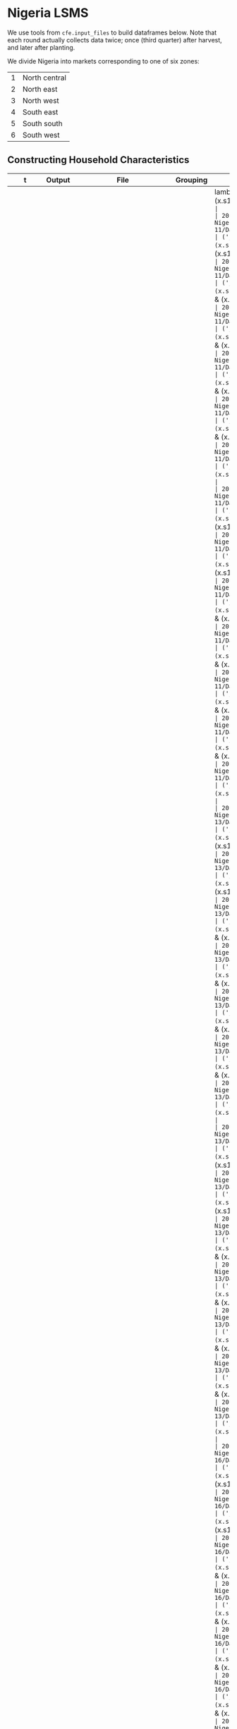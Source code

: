 * Nigeria LSMS
  We use tools from =cfe.input_files= to build dataframes below.
  Note that each round actually collects data twice; once (third
  quarter) after harvest, and later after planting.

  We divide Nigeria into markets corresponding to one of six zones:
  | 1 | North central |
  | 2 | North east    |
  | 3 | North west    |
  | 4 | South east    |
  | 5 | South south   |
  | 6 | South west    |
** Constructing Household Characteristics
#+name: VARS_Nigeria
| t      | Output  | File                                      | Grouping  | Mapping                                                      |
|--------+---------+-------------------------------------------+-----------+--------------------------------------------------------------|
| 2010Q3 | M 0-3   | Nigeria/2010-11/Data/sect1_harvestw1.csv  | ('j',sum) | lambda x: 0 + (x.s1q4 >= 0) & (x.s1q4 < 4) & (x.s1q2 ==1)    |
| 2010Q3 | M 4-8   | Nigeria/2010-11/Data/sect1_harvestw1.csv  | ('j',sum) | lambda x: 0 + (x.s1q4 >= 4) & (x.s1q4 < 9) & (x.s1q2 ==1)    |
| 2010Q3 | M 9-13  | Nigeria/2010-11/Data/sect1_harvestw1.csv  | ('j',sum) | lambda x: 0 + (x.s1q4 >= 9) & (x.s1q4 < 14) & (x.s1q2 ==1)   |
| 2010Q3 | M 14-18 | Nigeria/2010-11/Data/sect1_harvestw1.csv  | ('j',sum) | lambda x: 0 + (x.s1q4 >= 14) & (x.s1q4 < 19) & (x.s1q2 ==1)  |
| 2010Q3 | M 19-30 | Nigeria/2010-11/Data/sect1_harvestw1.csv  | ('j',sum) | lambda x: 0 + (x.s1q4 >= 19)  & (x.s1q4 < 31) & (x.s1q2 ==1) |
| 2010Q3 | M 31-50 | Nigeria/2010-11/Data/sect1_harvestw1.csv  | ('j',sum) | lambda x: 0 + (x.s1q4 >= 31) & (x.s1q4 < 51) & (x.s1q2 ==1)  |
| 2010Q3 | M 51+   | Nigeria/2010-11/Data/sect1_harvestw1.csv  | ('j',sum) | lambda x: 0 + (x.s1q4 >= 51) & (x.s1q2 ==1)                  |
| 2010Q3 | F 0-3   | Nigeria/2010-11/Data/sect1_harvestw1.csv  | ('j',sum) | lambda x: 0 + (x.s1q4 >= 0) & (x.s1q4 < 4) & (x.s1q2 ==2)    |
| 2010Q3 | F 4-8   | Nigeria/2010-11/Data/sect1_harvestw1.csv  | ('j',sum) | lambda x: 0 + (x.s1q4 >= 4) & (x.s1q4 < 9) & (x.s1q2 ==2)    |
| 2010Q3 | F 9-13  | Nigeria/2010-11/Data/sect1_harvestw1.csv  | ('j',sum) | lambda x: 0 + (x.s1q4 >= 9) & (x.s1q4 < 14) & (x.s1q2 ==2)   |
| 2010Q3 | F 14-18 | Nigeria/2010-11/Data/sect1_harvestw1.csv  | ('j',sum) | lambda x: 0 + (x.s1q4 >= 14) & (x.s1q4 < 19) & (x.s1q2 ==2)  |
| 2010Q3 | F 19-30 | Nigeria/2010-11/Data/sect1_harvestw1.csv  | ('j',sum) | lambda x: 0 + (x.s1q4 >= 19)  & (x.s1q4 < 31) & (x.s1q2 ==2) |
| 2010Q3 | F 31-50 | Nigeria/2010-11/Data/sect1_harvestw1.csv  | ('j',sum) | lambda x: 0 + (x.s1q4 >= 31) & (x.s1q4 < 51) & (x.s1q2 ==2)  |
| 2010Q3 | F 51+   | Nigeria/2010-11/Data/sect1_harvestw1.csv  | ('j',sum) | lambda x: 0 + (x.s1q4 >= 51) & (x.s1q2 ==2)                  |
| 2012Q3 | M 0-3   | Nigeria/2012-13/Data/sect1_harvestw2.csv  | ('j',sum) | lambda x: 0 + (x.s1q4 >= 0) & (x.s1q4 < 4) & (x.s1q2 ==1)    |
| 2012Q3 | M 4-8   | Nigeria/2012-13/Data/sect1_harvestw2.csv  | ('j',sum) | lambda x: 0 + (x.s1q4 >= 4) & (x.s1q4 < 9) & (x.s1q2 ==1)    |
| 2012Q3 | M 9-13  | Nigeria/2012-13/Data/sect1_harvestw2.csv  | ('j',sum) | lambda x: 0 + (x.s1q4 >= 9) & (x.s1q4 < 14) & (x.s1q2 ==1)   |
| 2012Q3 | M 14-18 | Nigeria/2012-13/Data/sect1_harvestw2.csv  | ('j',sum) | lambda x: 0 + (x.s1q4 >= 14) & (x.s1q4 < 19) & (x.s1q2 ==1)  |
| 2012Q3 | M 19-30 | Nigeria/2012-13/Data/sect1_harvestw2.csv  | ('j',sum) | lambda x: 0 + (x.s1q4 >= 19)  & (x.s1q4 < 31) & (x.s1q2 ==1) |
| 2012Q3 | M 31-50 | Nigeria/2012-13/Data/sect1_harvestw2.csv  | ('j',sum) | lambda x: 0 + (x.s1q4 >= 31) & (x.s1q4 < 51) & (x.s1q2 ==1)  |
| 2012Q3 | M 51+   | Nigeria/2012-13/Data/sect1_harvestw2.csv  | ('j',sum) | lambda x: 0 + (x.s1q4 >= 51) & (x.s1q2 ==1)                  |
| 2012Q3 | F 0-3   | Nigeria/2012-13/Data/sect1_harvestw2.csv  | ('j',sum) | lambda x: 0 + (x.s1q4 >= 0) & (x.s1q4 < 4) & (x.s1q2 ==2)    |
| 2012Q3 | F 4-8   | Nigeria/2012-13/Data/sect1_harvestw2.csv  | ('j',sum) | lambda x: 0 + (x.s1q4 >= 4) & (x.s1q4 < 9) & (x.s1q2 ==2)    |
| 2012Q3 | F 9-13  | Nigeria/2012-13/Data/sect1_harvestw2.csv  | ('j',sum) | lambda x: 0 + (x.s1q4 >= 9) & (x.s1q4 < 14) & (x.s1q2 ==2)   |
| 2012Q3 | F 14-18 | Nigeria/2012-13/Data/sect1_harvestw2.csv  | ('j',sum) | lambda x: 0 + (x.s1q4 >= 14) & (x.s1q4 < 19) & (x.s1q2 ==2)  |
| 2012Q3 | F 19-30 | Nigeria/2012-13/Data/sect1_harvestw2.csv  | ('j',sum) | lambda x: 0 + (x.s1q4 >= 19)  & (x.s1q4 < 31) & (x.s1q2 ==2) |
| 2012Q3 | F 31-50 | Nigeria/2012-13/Data/sect1_harvestw2.csv  | ('j',sum) | lambda x: 0 + (x.s1q4 >= 31) & (x.s1q4 < 51) & (x.s1q2 ==2)  |
| 2012Q3 | F 51+   | Nigeria/2012-13/Data/sect1_harvestw2.csv  | ('j',sum) | lambda x: 0 + (x.s1q4 >= 51) & (x.s1q2 ==2)                  |
| 2015Q3 | M 0-3   | Nigeria/2015-16/Data/sect1_harvestw3.csv  | ('j',sum) | lambda x: 0 + (x.s1q4 >= 0) & (x.s1q4 < 4) & (x.s1q2 ==1)    |
| 2015Q3 | M 4-8   | Nigeria/2015-16/Data/sect1_harvestw3.csv  | ('j',sum) | lambda x: 0 + (x.s1q4 >= 4) & (x.s1q4 < 9) & (x.s1q2 ==1)    |
| 2015Q3 | M 9-13  | Nigeria/2015-16/Data/sect1_harvestw3.csv  | ('j',sum) | lambda x: 0 + (x.s1q4 >= 9) & (x.s1q4 < 14) & (x.s1q2 ==1)   |
| 2015Q3 | M 14-18 | Nigeria/2015-16/Data/sect1_harvestw3.csv  | ('j',sum) | lambda x: 0 + (x.s1q4 >= 14) & (x.s1q4 < 19) & (x.s1q2 ==1)  |
| 2015Q3 | M 19-30 | Nigeria/2015-16/Data/sect1_harvestw3.csv  | ('j',sum) | lambda x: 0 + (x.s1q4 >= 19)  & (x.s1q4 < 31) & (x.s1q2 ==1) |
| 2015Q3 | M 31-50 | Nigeria/2015-16/Data/sect1_harvestw3.csv  | ('j',sum) | lambda x: 0 + (x.s1q4 >= 31) & (x.s1q4 < 51) & (x.s1q2 ==1)  |
| 2015Q3 | M 51+   | Nigeria/2015-16/Data/sect1_harvestw3.csv  | ('j',sum) | lambda x: 0 + (x.s1q4 >= 51) & (x.s1q2 ==1)                  |
| 2015Q3 | F 0-3   | Nigeria/2015-16/Data/sect1_harvestw3.csv  | ('j',sum) | lambda x: 0 + (x.s1q4 >= 0) & (x.s1q4 < 4) & (x.s1q2 ==2)    |
| 2015Q3 | F 4-8   | Nigeria/2015-16/Data/sect1_harvestw3.csv  | ('j',sum) | lambda x: 0 + (x.s1q4 >= 4) & (x.s1q4 < 9) & (x.s1q2 ==2)    |
| 2015Q3 | F 9-13  | Nigeria/2015-16/Data/sect1_harvestw3.csv  | ('j',sum) | lambda x: 0 + (x.s1q4 >= 9) & (x.s1q4 < 14) & (x.s1q2 ==2)   |
| 2015Q3 | F 14-18 | Nigeria/2015-16/Data/sect1_harvestw3.csv  | ('j',sum) | lambda x: 0 + (x.s1q4 >= 14) & (x.s1q4 < 19) & (x.s1q2 ==2)  |
| 2015Q3 | F 19-30 | Nigeria/2015-16/Data/sect1_harvestw3.csv  | ('j',sum) | lambda x: 0 + (x.s1q4 >= 19)  & (x.s1q4 < 31) & (x.s1q2 ==2) |
| 2015Q3 | F 31-50 | Nigeria/2015-16/Data/sect1_harvestw3.csv  | ('j',sum) | lambda x: 0 + (x.s1q4 >= 31) & (x.s1q4 < 51) & (x.s1q2 ==2)  |
| 2015Q3 | F 51+   | Nigeria/2015-16/Data/sect1_harvestw3.csv  | ('j',sum) | lambda x: 0 + (x.s1q4 >= 51) & (x.s1q2 ==2)                  |
| 2018Q3 | M 0-3   | Nigeria/2018-19/Data/sect1_harvestw4.csv  | ('j',sum) | lambda x: 0 + (x.s1q4 >= 0) & (x.s1q4 < 4) & (x.s1q2 ==1)    |
| 2018Q3 | M 4-8   | Nigeria/2018-19/Data/sect1_harvestw4.csv  | ('j',sum) | lambda x: 0 + (x.s1q4 >= 4) & (x.s1q4 < 9) & (x.s1q2 ==1)    |
| 2018Q3 | M 9-13  | Nigeria/2018-19/Data/sect1_harvestw4.csv  | ('j',sum) | lambda x: 0 + (x.s1q4 >= 9) & (x.s1q4 < 14) & (x.s1q2 ==1)   |
| 2018Q3 | M 14-18 | Nigeria/2018-19/Data/sect1_harvestw4.csv  | ('j',sum) | lambda x: 0 + (x.s1q4 >= 14) & (x.s1q4 < 19) & (x.s1q2 ==1)  |
| 2018Q3 | M 19-30 | Nigeria/2018-19/Data/sect1_harvestw4.csv  | ('j',sum) | lambda x: 0 + (x.s1q4 >= 19)  & (x.s1q4 < 31) & (x.s1q2 ==1) |
| 2018Q3 | M 31-50 | Nigeria/2018-19/Data/sect1_harvestw4.csv  | ('j',sum) | lambda x: 0 + (x.s1q4 >= 31) & (x.s1q4 < 51) & (x.s1q2 ==1)  |
| 2018Q3 | M 51+   | Nigeria/2018-19/Data/sect1_harvestw4.csv  | ('j',sum) | lambda x: 0 + (x.s1q4 >= 51) & (x.s1q2 ==1)                  |
| 2018Q3 | F 0-3   | Nigeria/2018-19/Data/sect1_harvestw4.csv  | ('j',sum) | lambda x: 0 + (x.s1q4 >= 0) & (x.s1q4 < 4) & (x.s1q2 ==2)    |
| 2018Q3 | F 4-8   | Nigeria/2018-19/Data/sect1_harvestw4.csv  | ('j',sum) | lambda x: 0 + (x.s1q4 >= 4) & (x.s1q4 < 9) & (x.s1q2 ==2)    |
| 2018Q3 | F 9-13  | Nigeria/2018-19/Data/sect1_harvestw4.csv  | ('j',sum) | lambda x: 0 + (x.s1q4 >= 9) & (x.s1q4 < 14) & (x.s1q2 ==2)   |
| 2018Q3 | F 14-18 | Nigeria/2018-19/Data/sect1_harvestw4.csv  | ('j',sum) | lambda x: 0 + (x.s1q4 >= 14) & (x.s1q4 < 19) & (x.s1q2 ==2)  |
| 2018Q3 | F 19-30 | Nigeria/2018-19/Data/sect1_harvestw4.csv  | ('j',sum) | lambda x: 0 + (x.s1q4 >= 19)  & (x.s1q4 < 31) & (x.s1q2 ==2) |
| 2018Q3 | F 31-50 | Nigeria/2018-19/Data/sect1_harvestw4.csv  | ('j',sum) | lambda x: 0 + (x.s1q4 >= 31) & (x.s1q4 < 51) & (x.s1q2 ==2)  |
| 2018Q3 | F 51+   | Nigeria/2018-19/Data/sect1_harvestw4.csv  | ('j',sum) | lambda x: 0 + (x.s1q4 >= 51) & (x.s1q2 ==2)                  |
| 2011Q1 | M 0-3   | Nigeria/2010-11/Data/sect1_plantingw1.csv | ('j',sum) | lambda x: 0 + (x.s1q4 >= 0) & (x.s1q4 < 4) & (x.s1q2 ==1)    |
| 2011Q1 | M 4-8   | Nigeria/2010-11/Data/sect1_plantingw1.csv | ('j',sum) | lambda x: 0 + (x.s1q4 >= 4) & (x.s1q4 < 9) & (x.s1q2 ==1)    |
| 2011Q1 | M 9-13  | Nigeria/2010-11/Data/sect1_plantingw1.csv | ('j',sum) | lambda x: 0 + (x.s1q4 >= 9) & (x.s1q4 < 14) & (x.s1q2 ==1)   |
| 2011Q1 | M 14-18 | Nigeria/2010-11/Data/sect1_plantingw1.csv | ('j',sum) | lambda x: 0 + (x.s1q4 >= 14) & (x.s1q4 < 19) & (x.s1q2 ==1)  |
| 2011Q1 | M 19-30 | Nigeria/2010-11/Data/sect1_plantingw1.csv | ('j',sum) | lambda x: 0 + (x.s1q4 >= 19)  & (x.s1q4 < 31) & (x.s1q2 ==1) |
| 2011Q1 | M 31-50 | Nigeria/2010-11/Data/sect1_plantingw1.csv | ('j',sum) | lambda x: 0 + (x.s1q4 >= 31) & (x.s1q4 < 51) & (x.s1q2 ==1)  |
| 2011Q1 | M 51+   | Nigeria/2010-11/Data/sect1_plantingw1.csv | ('j',sum) | lambda x: 0 + (x.s1q4 >= 51) & (x.s1q2 ==1)                  |
| 2011Q1 | F 0-3   | Nigeria/2010-11/Data/sect1_plantingw1.csv | ('j',sum) | lambda x: 0 + (x.s1q4 >= 0) & (x.s1q4 < 4) & (x.s1q2 ==2)    |
| 2011Q1 | F 4-8   | Nigeria/2010-11/Data/sect1_plantingw1.csv | ('j',sum) | lambda x: 0 + (x.s1q4 >= 4) & (x.s1q4 < 9) & (x.s1q2 ==2)    |
| 2011Q1 | F 9-13  | Nigeria/2010-11/Data/sect1_plantingw1.csv | ('j',sum) | lambda x: 0 + (x.s1q4 >= 9) & (x.s1q4 < 14) & (x.s1q2 ==2)   |
| 2011Q1 | F 14-18 | Nigeria/2010-11/Data/sect1_plantingw1.csv | ('j',sum) | lambda x: 0 + (x.s1q4 >= 14) & (x.s1q4 < 19) & (x.s1q2 ==2)  |
| 2011Q1 | F 19-30 | Nigeria/2010-11/Data/sect1_plantingw1.csv | ('j',sum) | lambda x: 0 + (x.s1q4 >= 19)  & (x.s1q4 < 31) & (x.s1q2 ==2) |
| 2011Q1 | F 31-50 | Nigeria/2010-11/Data/sect1_plantingw1.csv | ('j',sum) | lambda x: 0 + (x.s1q4 >= 31) & (x.s1q4 < 51) & (x.s1q2 ==2)  |
| 2011Q1 | F 51+   | Nigeria/2010-11/Data/sect1_plantingw1.csv | ('j',sum) | lambda x: 0 + (x.s1q4 >= 51) & (x.s1q2 ==2)                  |
| 2013Q1 | M 0-3   | Nigeria/2012-13/Data/sect1_plantingw2.csv | ('j',sum) | lambda x: 0 + (x.s1q6 >= 0) & (x.s1q6 < 4) & (x.s1q2 ==1)    |
| 2013Q1 | M 4-8   | Nigeria/2012-13/Data/sect1_plantingw2.csv | ('j',sum) | lambda x: 0 + (x.s1q6 >= 4) & (x.s1q6 < 9) & (x.s1q2 ==1)    |
| 2013Q1 | M 9-13  | Nigeria/2012-13/Data/sect1_plantingw2.csv | ('j',sum) | lambda x: 0 + (x.s1q6 >= 9) & (x.s1q6 < 14) & (x.s1q2 ==1)   |
| 2013Q1 | M 14-18 | Nigeria/2012-13/Data/sect1_plantingw2.csv | ('j',sum) | lambda x: 0 + (x.s1q6 >= 14) & (x.s1q6 < 19) & (x.s1q2 ==1)  |
| 2013Q1 | M 19-30 | Nigeria/2012-13/Data/sect1_plantingw2.csv | ('j',sum) | lambda x: 0 + (x.s1q6 >= 19)  & (x.s1q6 < 31) & (x.s1q2 ==1) |
| 2013Q1 | M 31-50 | Nigeria/2012-13/Data/sect1_plantingw2.csv | ('j',sum) | lambda x: 0 + (x.s1q6 >= 31) & (x.s1q6 < 51) & (x.s1q2 ==1)  |
| 2013Q1 | M 51+   | Nigeria/2012-13/Data/sect1_plantingw2.csv | ('j',sum) | lambda x: 0 + (x.s1q6 >= 51) & (x.s1q2 ==1)                  |
| 2013Q1 | F 0-3   | Nigeria/2012-13/Data/sect1_plantingw2.csv | ('j',sum) | lambda x: 0 + (x.s1q6 >= 0) & (x.s1q6 < 4) & (x.s1q2 ==2)    |
| 2013Q1 | F 4-8   | Nigeria/2012-13/Data/sect1_plantingw2.csv | ('j',sum) | lambda x: 0 + (x.s1q6 >= 4) & (x.s1q6 < 9) & (x.s1q2 ==2)    |
| 2013Q1 | F 9-13  | Nigeria/2012-13/Data/sect1_plantingw2.csv | ('j',sum) | lambda x: 0 + (x.s1q6 >= 9) & (x.s1q6 < 14) & (x.s1q2 ==2)   |
| 2013Q1 | F 14-18 | Nigeria/2012-13/Data/sect1_plantingw2.csv | ('j',sum) | lambda x: 0 + (x.s1q6 >= 14) & (x.s1q6 < 19) & (x.s1q2 ==2)  |
| 2013Q1 | F 19-30 | Nigeria/2012-13/Data/sect1_plantingw2.csv | ('j',sum) | lambda x: 0 + (x.s1q6 >= 19)  & (x.s1q6 < 31) & (x.s1q2 ==2) |
| 2013Q1 | F 31-50 | Nigeria/2012-13/Data/sect1_plantingw2.csv | ('j',sum) | lambda x: 0 + (x.s1q6 >= 31) & (x.s1q6 < 51) & (x.s1q2 ==2)  |
| 2013Q1 | F 51+   | Nigeria/2012-13/Data/sect1_plantingw2.csv | ('j',sum) | lambda x: 0 + (x.s1q6 >= 51) & (x.s1q2 ==2)                  |
| 2016Q1 | M 0-3   | Nigeria/2015-16/Data/sect1_plantingw3.csv | ('j',sum) | lambda x: 0 + (x.s1q6 >= 0) & (x.s1q6 < 4) & (x.s1q2 ==1)    |
| 2016Q1 | M 4-8   | Nigeria/2015-16/Data/sect1_plantingw3.csv | ('j',sum) | lambda x: 0 + (x.s1q6 >= 4) & (x.s1q6 < 9) & (x.s1q2 ==1)    |
| 2016Q1 | M 9-13  | Nigeria/2015-16/Data/sect1_plantingw3.csv | ('j',sum) | lambda x: 0 + (x.s1q6 >= 9) & (x.s1q6 < 14) & (x.s1q2 ==1)   |
| 2016Q1 | M 14-18 | Nigeria/2015-16/Data/sect1_plantingw3.csv | ('j',sum) | lambda x: 0 + (x.s1q6 >= 14) & (x.s1q6 < 19) & (x.s1q2 ==1)  |
| 2016Q1 | M 19-30 | Nigeria/2015-16/Data/sect1_plantingw3.csv | ('j',sum) | lambda x: 0 + (x.s1q6 >= 19)  & (x.s1q6 < 31) & (x.s1q2 ==1) |
| 2016Q1 | M 31-50 | Nigeria/2015-16/Data/sect1_plantingw3.csv | ('j',sum) | lambda x: 0 + (x.s1q6 >= 31) & (x.s1q6 < 51) & (x.s1q2 ==1)  |
| 2016Q1 | M 51+   | Nigeria/2015-16/Data/sect1_plantingw3.csv | ('j',sum) | lambda x: 0 + (x.s1q6 >= 51) & (x.s1q2 ==1)                  |
| 2016Q1 | F 0-3   | Nigeria/2015-16/Data/sect1_plantingw3.csv | ('j',sum) | lambda x: 0 + (x.s1q6 >= 0) & (x.s1q6 < 4) & (x.s1q2 ==2)    |
| 2016Q1 | F 4-8   | Nigeria/2015-16/Data/sect1_plantingw3.csv | ('j',sum) | lambda x: 0 + (x.s1q6 >= 4) & (x.s1q6 < 9) & (x.s1q2 ==2)    |
| 2016Q1 | F 9-13  | Nigeria/2015-16/Data/sect1_plantingw3.csv | ('j',sum) | lambda x: 0 + (x.s1q6 >= 9) & (x.s1q6 < 14) & (x.s1q2 ==2)   |
| 2016Q1 | F 14-18 | Nigeria/2015-16/Data/sect1_plantingw3.csv | ('j',sum) | lambda x: 0 + (x.s1q6 >= 14) & (x.s1q6 < 19) & (x.s1q2 ==2)  |
| 2016Q1 | F 19-30 | Nigeria/2015-16/Data/sect1_plantingw3.csv | ('j',sum) | lambda x: 0 + (x.s1q6 >= 19)  & (x.s1q6 < 31) & (x.s1q2 ==2) |
| 2016Q1 | F 31-50 | Nigeria/2015-16/Data/sect1_plantingw3.csv | ('j',sum) | lambda x: 0 + (x.s1q6 >= 31) & (x.s1q6 < 51) & (x.s1q2 ==2)  |
| 2016Q1 | F 51+   | Nigeria/2015-16/Data/sect1_plantingw3.csv | ('j',sum) | lambda x: 0 + (x.s1q6 >= 51) & (x.s1q2 ==2)                  |
| 2019Q1 | M 0-3   | Nigeria/2018-19/Data/sect1_plantingw4.csv | ('j',sum) | lambda x: 0 + (x.s1q6 >= 0) & (x.s1q6 < 4) & (x.s1q2 ==1)    |
| 2019Q1 | M 4-8   | Nigeria/2018-19/Data/sect1_plantingw4.csv | ('j',sum) | lambda x: 0 + (x.s1q6 >= 4) & (x.s1q6 < 9) & (x.s1q2 ==1)    |
| 2019Q1 | M 9-13  | Nigeria/2018-19/Data/sect1_plantingw4.csv | ('j',sum) | lambda x: 0 + (x.s1q6 >= 9) & (x.s1q6 < 14) & (x.s1q2 ==1)   |
| 2019Q1 | M 14-18 | Nigeria/2018-19/Data/sect1_plantingw4.csv | ('j',sum) | lambda x: 0 + (x.s1q6 >= 14) & (x.s1q6 < 19) & (x.s1q2 ==1)  |
| 2019Q1 | M 19-30 | Nigeria/2018-19/Data/sect1_plantingw4.csv | ('j',sum) | lambda x: 0 + (x.s1q6 >= 19)  & (x.s1q6 < 31) & (x.s1q2 ==1) |
| 2019Q1 | M 31-50 | Nigeria/2018-19/Data/sect1_plantingw4.csv | ('j',sum) | lambda x: 0 + (x.s1q6 >= 31) & (x.s1q6 < 51) & (x.s1q2 ==1)  |
| 2019Q1 | M 51+   | Nigeria/2018-19/Data/sect1_plantingw4.csv | ('j',sum) | lambda x: 0 + (x.s1q6 >= 51) & (x.s1q2 ==1)                  |
| 2019Q1 | F 0-3   | Nigeria/2018-19/Data/sect1_plantingw4.csv | ('j',sum) | lambda x: 0 + (x.s1q6 >= 0) & (x.s1q6 < 4) & (x.s1q2 ==2)    |
| 2019Q1 | F 4-8   | Nigeria/2018-19/Data/sect1_plantingw4.csv | ('j',sum) | lambda x: 0 + (x.s1q6 >= 4) & (x.s1q6 < 9) & (x.s1q2 ==2)    |
| 2019Q1 | F 9-13  | Nigeria/2018-19/Data/sect1_plantingw4.csv | ('j',sum) | lambda x: 0 + (x.s1q6 >= 9) & (x.s1q6 < 14) & (x.s1q2 ==2)   |
| 2019Q1 | F 14-18 | Nigeria/2018-19/Data/sect1_plantingw4.csv | ('j',sum) | lambda x: 0 + (x.s1q6 >= 14) & (x.s1q6 < 19) & (x.s1q2 ==2)  |
| 2019Q1 | F 19-30 | Nigeria/2018-19/Data/sect1_plantingw4.csv | ('j',sum) | lambda x: 0 + (x.s1q6 >= 19)  & (x.s1q6 < 31) & (x.s1q2 ==2) |
| 2019Q1 | F 31-50 | Nigeria/2018-19/Data/sect1_plantingw4.csv | ('j',sum) | lambda x: 0 + (x.s1q6 >= 31) & (x.s1q6 < 51) & (x.s1q2 ==2)  |
| 2019Q1 | F 51+   | Nigeria/2018-19/Data/sect1_plantingw4.csv | ('j',sum) | lambda x: 0 + (x.s1q6 >= 51) & (x.s1q2 ==2)                  |

#+name: INDICES_Nigeria
| File                                      | j    | t      | m    |
|-------------------------------------------+------+--------+------|
| Nigeria/2010-11/Data/sect1_harvestw1.csv  | hhid | 2010Q3 | zone |
| Nigeria/2012-13/Data/sect1_harvestw2.csv  | hhid | 2012Q3 | zone |
| Nigeria/2015-16/Data/sect1_harvestw3.csv  | hhid | 2015Q3 | zone |
| Nigeria/2018-19/Data/sect1_harvestw4.csv  | hhid | 2018Q3 | zone |
| Nigeria/2010-11/Data/sect1_plantingw1.csv | hhid | 2011Q1 | zone |
| Nigeria/2012-13/Data/sect1_plantingw2.csv | hhid | 2013Q1 | zone |
| Nigeria/2015-16/Data/sect1_plantingw3.csv | hhid | 2016Q1 | zone |
| Nigeria/2018-19/Data/sect1_plantingw4.csv | hhid | 2019Q1 | zone |



#+begin_src python :var VARS=VARS_Nigeria INDICES=INDICES_Nigeria :colnames no :tangle /tmp/foo.py
from cfe.df_utils import orgtbl_to_df
from cfe.input_files import construct_df
import pandas as pd

VARS = orgtbl_to_df(VARS)
INDICES = orgtbl_to_df(INDICES).set_index('File')

df=construct_df(VARS,INDICES,dvcstream=True)
df.to_parquet('./z.parquet')
print(df.groupby(['t','m']).mean())
print(df.head())
print(len(df))
#+end_src

#+results:
#+begin_example
          M 0-3  M 4-8  M 9-13  M 14-18  ...  F 14-18  F 19-30  F 31-50  F 51+
t      m                                 ...                                  
2010Q3 1      0      0       0        0  ...        0        0        0      0
       2      0      0       0        0  ...        0        0        0      0
       3      0      0       0        0  ...        0        0        0      0
       4      0      0       0        0  ...        0        0        0      0
       5      0      0       0        0  ...        0        0        0      0
       6      0      0       0        0  ...        0        0        0      0
2011Q1 1      0      0       0        0  ...        0        0        0      0
       2      0      0       0        0  ...        0        0        0      0
       3      0      0       0        0  ...        0        0        0      0
       4      0      0       0        0  ...        0        0        0      0
       5      0      0       0        0  ...        0        0        0      0
       6      0      0       0        0  ...        0        0        0      0
2012Q3 1      0      0       0        0  ...        0        0        0      0
       2      0      0       0        0  ...        0        0        0      0
       3      0      0       0        0  ...        0        0        0      0
       4      0      0       0        0  ...        0        0        0      0
       5      0      0       0        0  ...        0        0        0      0
       6      0      0       0        0  ...        0        0        0      0
2013Q1 1      0      0       0        0  ...        0        0        0      0
       2      0      0       0        0  ...        0        0        0      0
       3      0      0       0        0  ...        0        0        0      0
       4      0      0       0        0  ...        0        0        0      0
       5      0      0       0        0  ...        0        0        0      0
       6      0      0       0        0  ...        0        0        0      0
2015Q3 1      0      0       0        0  ...        0        0        0      0
       2      0      0       0        0  ...        0        0        0      0
       3      0      0       0        0  ...        0        0        0      0
       4      0      0       0        0  ...        0        0        0      0
       5      0      0       0        0  ...        0        0        0      0
       6      0      0       0        0  ...        0        0        0      0
2016Q1 1      0      0       0        0  ...        0        0        0      0
       2      0      0       0        0  ...        0        0        0      0
       3      0      0       0        0  ...        0        0        0      0
       4      0      0       0        0  ...        0        0        0      0
       5      0      0       0        0  ...        0        0        0      0
       6      0      0       0        0  ...        0        0        0      0
2018Q3 1      0      0       0        0  ...        0        0        0      0
       2      0      0       0        0  ...        0        0        0      0
       3      0      0       0        0  ...        0        0        0      0
       4      0      0       0        0  ...        0        0        0      0
       5      0      0       0        0  ...        0        0        0      0
       6      0      0       0        0  ...        0        0        0      0
2019Q1 1      0      0       0        0  ...        0        0        0      0
       2      0      0       0        0  ...        0        0        0      0
       3      0      0       0        0  ...        0        0        0      0
       4      0      0       0        0  ...        0        0        0      0
       5      0      0       0        0  ...        0        0        0      0
       6      0      0       0        0  ...        0        0        0      0

[48 rows x 14 columns]
                M 0-3  M 4-8  M 9-13  M 14-18  ...  F 14-18  F 19-30  F 31-50  F 51+
j     t      m                                 ...                                  
10001 2010Q3 4      0      0       0        0  ...        0        0        0      0
             4      0      0       0        0  ...        0        0        0      0
             4      0      0       0        0  ...        0        0        0      0
             4      0      0       0        0  ...        0        0        0      0
             4      0      0       0        0  ...        0        0        0      0

[5 rows x 14 columns]
241078
#+end_example


** Constructing Household Expenditures
#+name: xVARS_Nigeria
| t      | Output | File                                       | Grouping | Mapping |
|--------+--------+--------------------------------------------+----------+---------|
| 2010Q3 | value  | Nigeria/2010-11/Data/sect10b_harvestw1.csv | None     | s10bq4  |
| 2012Q3 | value  | Nigeria/2012-13/Data/sect10b_harvestw2.csv | None     | s10bq4  |
| 2015Q3 | value  | Nigeria/2015-16/Data/sect10b_harvestw3.csv | None     | s10bq4  |
| 2018Q3 | value  | Nigeria/2018-19/Data/sect10b_harvestw4.csv | None     | s10bq10 |
| 2011Q1 | value  | Nigeria/2010-11/Data/sect7b_plantingw1.csv | None     | s7bq4   |
| 2013Q1 | value  | Nigeria/2012-13/Data/sect7b_plantingw2.csv | None     | s7bq4   |
| 2016Q1 | value  | Nigeria/2015-16/Data/sect7b_plantingw3.csv | None     | s7bq4   |
| 2019Q1 | value  | Nigeria/2018-19/Data/sect7b_plantingw4.csv | None     | s7bq10  |




#+name: xINDICES_Nigeria
| File                                       | i       | j    | t      | m    |
|--------------------------------------------+---------+------+--------+------|
| Nigeria/2010-11/Data/sect10b_harvestw1.csv | item_cd | hhid | 2010Q3 | zone |
| Nigeria/2012-13/Data/sect10b_harvestw2.csv | item_cd | hhid | 2012Q3 | zone |
| Nigeria/2015-16/Data/sect10b_harvestw3.csv | item_cd | hhid | 2015Q3 | zone |
| Nigeria/2018-19/Data/sect10b_harvestw4.csv | item_cd | hhid | 2018Q3 | zone |
| Nigeria/2010-11/Data/sect7b_plantingw1.csv | item_cd | hhid | 2011Q1 | zone |
| Nigeria/2012-13/Data/sect7b_plantingw2.csv | item_cd | hhid | 2013Q1 | zone |
| Nigeria/2015-16/Data/sect7b_plantingw3.csv | item_cd | hhid | 2016Q1 | zone |
| Nigeria/2018-19/Data/sect7b_plantingw4.csv | item_cd | hhid | 2019Q1 | zone |



#+name: build_expenditures
#+begin_src python :var VARS=xVARS_Nigeria INDICES=xINDICES_Nigeria  :colnames no  :tangle /tmp/foo.py
from cfe.df_utils import orgtbl_to_df
from cfe.input_files import construct_df
import pandas as pd
import numpy as np
import json

VARS = orgtbl_to_df(VARS)
INDICES = orgtbl_to_df(INDICES).set_index('File')

# Grab food labels 
with open('./food_items.json') as f:
    food_labels = json.load(f)

df=construct_df(VARS,INDICES,dvcstream=True,label_mappings=food_labels).reset_index()
df=df.pivot_table(index=['j','t','m'],columns='i',values='value',aggfunc=np.sum)


df.to_parquet('x.parquet')
#print(df.groupby('t').count())
#+end_src

#+results: build_expenditures


#+BEGIN_SRC python :noweb no-export :results output
import pandas as pd
nigeria_expenditures = pd.read_pickle("/tmp/y.pickle")
nigeria_expenditures.to_csv("~/nigeria_expenditures.csv")
print(nigeria_expenditures.head())

#+END_SRC

#+RESULTS:
: i           (Cocoyam, Spinach, etc)  Agricultural eggs  ...  Yam flour  Yam-roots
: t    j                                                  ...                      
: 2010 10001                      NaN              280.0  ...        NaN     1500.0
:      10002                      NaN              280.0  ...        NaN     1200.0
:      10003                      NaN              180.0  ...        NaN      400.0
:      10004                      NaN              180.0  ...        NaN      400.0
:      10006                      NaN                NaN  ...        NaN      400.0
: 
: [5 rows x 124 columns]


** Constructing Household Consumption
The file =consumption.csv= generated below is filtered after the fact
in order to bring cell count below five million. Removed all rows
where units were not descriptive in terms of weight (g, kg, l, ml,
etc.)

#+name: cVARS_Nigeria
|    t | Output | File                                                                | Grouping | Mapping |
|------+--------+---------------------------------------------------------------------+----------+---------|
| 2010 | value  | ../2010-11/Post Harvest Wave 1/Household/Data/sect10b_harvestw1.dta | None     | s10bq3a |
| 2012 | value  | ../2012-13/Post Harvest Wave 2/Household/Data/sect10b_harvestw2.dta | None     | s10bq3a |
| 2015 | value  | ../2015-16/Data/sect10b_harvestw3.dta                               | None     | s10bq3a |
| 2018 | value  | ../2018-19/Data/sect10b_harvestw4.dta                               | None     | s10bq9a |

#+name: cINDICES_Nigeria
| File                                                                    | i       | j    |    t | u       |
|-------------------------------------------------------------------------+---------+------+------+---------|
| ../2010-11/Post Harvest Wave 1/Household/Data/sect10b_harvestw1.dta | item_cd | hhid | 2010 | s10bq3b |
| ../2012-13/Post Harvest Wave 2/Household/Data/sect10b_harvestw2.dta | item_cd | hhid | 2012 | s10bq3b |
| ../2015-16/Data/sect10b_harvestw3.dta                               | item_cd | hhid | 2015 | s10bq3b |
| ../2018-19/Data/sect10b_harvestw4.dta                               | item_cd | hhid | 2018 | s10bq9b |

#+call: build_consumption(VARS=cVARS_Nigeria, INDICES=cINDICES_Nigeria)

#+RESULTS:

#+BEGIN_SRC python :noweb no-export :results output
import pandas as pd
import numpy as np
nigeria_consumption = pd.read_pickle("/tmp/y.pickle").reset_index()
nigeria_consumption['u'] = nigeria_consumption['u'].astype('str')
nigeria_consumption = nigeria_consumption.set_index(['t', 'j'])
nigeria_consumption.to_csv("~/nigeria_consumption.csv")
print(nigeria_consumption.head())
#+END_SRC

#+RESULTS:
: i                   u  (Cocoyam, Spinach, etc)  ...  Yam flour  Yam-roots
: t    j                                          ...                      
: 2010 10001  Kilograms                      NaN  ...        NaN       16.0
:      10001     Litres                      NaN  ...        NaN        NaN
:      10002  Kilograms                      NaN  ...        NaN       13.8
:      10002     Litres                      NaN  ...        NaN        NaN
:      10003  Kilograms                      NaN  ...        NaN        4.6
: 
: [5 rows x 125 columns]

** Constructing Household Consumption from Own Production
The file =consumption.csv= generated below is filtered after the fact
in order to bring cell count below five million. Removed all rows
where units were not descriptive in terms of weight (g, kg, l, ml,
etc.)

#+name: zVARS_Nigeria
|    t | Output | File                                       | Grouping | Mapping |
|------+--------+--------------------------------------------+----------+---------|
| 2010 | value  | Nigeria/2010-11/Data/sect10b_harvestw1.dta | None     | s10bq5a |
| 2012 | value  | Nigeria/2012-13/Data/sect10b_harvestw2.dta | None     | s10bq5a |
| 2015 | value  | Nigeria/2015-16/Data/sect10b_harvestw3.dta | None     | s10bq5a |
| 2018 | value  | Nigeria/2018-19/Data/sect10b_harvestw4.dta | None     | s10bq6a |

#+name: zINDICES_Nigeria
| File                                       | i       | j    |    t | u       |
|--------------------------------------------+---------+------+------+---------|
| Nigeria/2010-11/Data/sect10b_harvestw1.dta | item_cd | hhid | 2010 | s10bq5b |
| Nigeria/2012-13/Data/sect10b_harvestw2.dta | item_cd | hhid | 2012 | s10bq5b |
| Nigeria/2015-16/Data/sect10b_harvestw3.dta | item_cd | hhid | 2015 | s10bq5b |
| Nigeria/2018-19/Data/sect10b_harvestw4.dta | item_cd | hhid | 2018 | s10bq2b |

#+call: build_consumption(VARS=zVARS_Nigeria, INDICES=zINDICES_Nigeria)

#+RESULTS:

#+BEGIN_SRC python :noweb no-export :results output
import pandas as pd
import numpy as np
nigeria_consumption = pd.read_pickle("/tmp/y.pickle").reset_index()
nigeria_consumption['u'] = nigeria_consumption['u'].astype('str')
nigeria_consumption = nigeria_consumption.set_index(['t', 'j'])
nigeria_consumption.to_csv("~/nigeria_consumption_ownproduction.csv")
print(nigeria_consumption.head())
#+END_SRC

#+RESULTS:
: i             u (Cocoyam, Spinach, etc)  ... Yam flour Yam-roots
: t    j                                   ...                    
: 2010 10001  nan                     NaN  ...       NaN         0
:      10002  nan                     NaN  ...       NaN         0
:      10003  nan                     NaN  ...       NaN         0
:      10004  nan                     NaN  ...       NaN         0
:      10006  nan                     NaN  ...       NaN         0
: 
: [5 rows x 125 columns]

** Export to Google Sheets
#+NAME: nigeria-gsheets
| Worksheet Name     | File                          |
|--------------------+-------------------------------|
| Expenditures       | ~/nigeria_expenditures.csv    |
| HH Characteristics | ~/nigeria_characteristics.csv |

#+NAME: nigeria-gs
#+BEGIN_SRC python :noweb no-export :results output table :var gsheets=nigeria-gsheets
import pygsheets
import pandas as pd

gc = pygsheets.authorize(service_file='client_secret.json')
spreadsheet = gc.create("Nigeria", folder="1GyTb2tGIBb4nbqdWyYvVIYvZvFgl0ocM")

wksts = []
for row in gsheets:
    combine = [row[0], row[1]]
    wksts.append(combine)
    combine = []

for sheet in wksts:
    df = pd.read_csv(sheet[1])
    wks = spreadsheet.add_worksheet(sheet[0], rows=len(df), cols=(len(df.columns)))
    wks.set_dataframe(df,(1,1))

spreadsheet.del_worksheet(spreadsheet.worksheet_by_title("Sheet1"))

#+END_SRC

#+RESULTS: nigeria-gs
** Estimate Demands
#+begin_src python :tangle /tmp/demands.py
import cfe
import json
import pandas as pd
import numpy as np

# Aggregate food items
with open('./aggregate_items.json') as f:
    labels = json.load(f)['Aggregated Label']


x = pd.read_parquet('x.parquet')

x = x.rename(columns=labels).stack().groupby(['j','t','m','i']).sum().unstack('i')

z = pd.read_parquet('z.parquet')
z = z.groupby(['j','t','m']).sum()

x = x.replace(0,np.nan)

y = np.log(x)

r = cfe.Result(y=y,z=z)

# Restrict to NE region, which includes Gombe
#r = cfe.Result(y=y.xs(2,level='m',drop_level=False),z=z.xs(2,level='m',drop_level=False)) 

r.get_predicted_expenditures()
#+end_src
